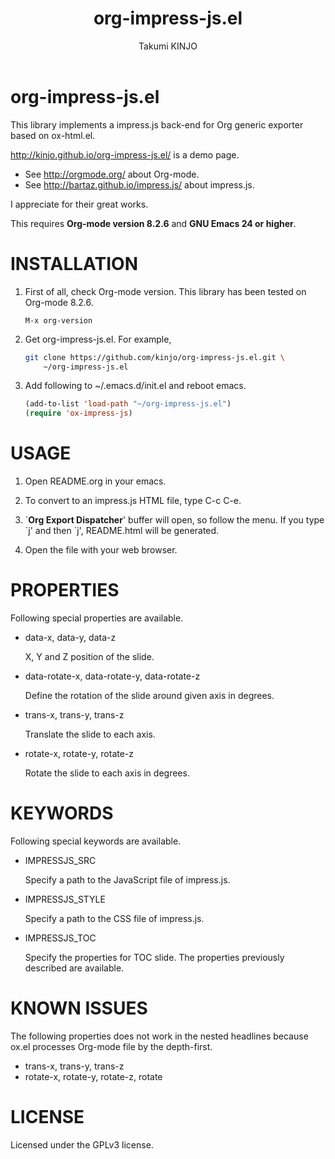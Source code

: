 #+TITLE: org-impress-js.el
#+AUTHOR: Takumi KINJO
#+OPTIONS: num:nil ^:nil
#+HTML_HEAD: <link rel="stylesheet" href="resources/css/mystyle.css" type="text/css" />
#+IMPRESSJS_TOC: trans-x:1000 trans-z:500 rotate-y:40 class:slide
* org-impress-js.el
  :PROPERTIES:
  :rotate-y: 40
  :trans-x:  1000
  :trans-z:  500
  :END:

  This library implements a impress.js back-end for Org
  generic exporter based on ox-html.el.

  http://kinjo.github.io/org-impress-js.el/ is a demo page.

  * See http://orgmode.org/ about Org-mode.
  * See http://bartaz.github.io/impress.js/ about impress.js.

  I appreciate for their great works.

  This requires *Org-mode version 8.2.6* and *GNU Emacs 24 or higher*.

* INSTALLATION
  :PROPERTIES:
  :rotate-y: 40
  :trans-x:  1000
  :trans-z:  500
  :END:

  1) First of all, check Org-mode version.
     This library has been tested on Org-mode 8.2.6.
     #+BEGIN_SRC text
       M-x org-version
     #+END_SRC

  2) Get org-impress-js.el. For example,
     #+BEGIN_SRC sh
       git clone https://github.com/kinjo/org-impress-js.el.git \
           ~/org-impress-js.el
     #+END_SRC

  3) Add following to ~/.emacs.d/init.el and reboot emacs.
     #+BEGIN_SRC emacs-lisp
       (add-to-list 'load-path "~/org-impress-js.el")
       (require 'ox-impress-js)
     #+END_SRC
* USAGE
  :PROPERTIES:
  :rotate-y: 40
  :trans-x:  1000
  :trans-z:  500
  :END:

  1. Open README.org in your emacs.

  2. To convert to an impress.js HTML file, type C-c C-e.

  3. `*Org Export Dispatcher*' buffer will open, so follow the menu.
     If you type `j' and then `j', README.html will be generated.

  4. Open the file with your web browser.

* PROPERTIES
  :PROPERTIES:
  :rotate-y: 40
  :trans-x:  1000
  :trans-z:  500
  :END:

  Following special properties are available.

  * data-x, data-y, data-z

    X, Y and Z position of the slide.

  * data-rotate-x, data-rotate-y, data-rotate-z

    Define the rotation of the slide around given axis in degrees.

  * trans-x, trans-y, trans-z

    Translate the slide to each axis.

  * rotate-x, rotate-y, rotate-z

    Rotate the slide to each axis in degrees.

* KEYWORDS
  :PROPERTIES:
  :rotate-y: 40
  :trans-x:  1000
  :trans-z:  500
  :END:

  Following special keywords are available.

  * IMPRESSJS_SRC

    Specify a path to the JavaScript file of impress.js.

  * IMPRESSJS_STYLE

    Specify a path to the CSS file of impress.js.

  * IMPRESSJS_TOC

    Specify the properties for TOC slide. The properties previously described
    are available.

* KNOWN ISSUES
  :PROPERTIES:
  :rotate-y: 40
  :trans-x:  1000
  :trans-z:  500
  :END:

  The following properties does not work in the nested headlines
  because ox.el processes Org-mode file by the depth-first.

  * trans-x, trans-y, trans-z
  * rotate-x, rotate-y, rotate-z, rotate

* LICENSE
  :PROPERTIES:
  :rotate-y: 40
  :trans-x:  1000
  :trans-z:  500
  :END:

  Licensed under the GPLv3 license.
